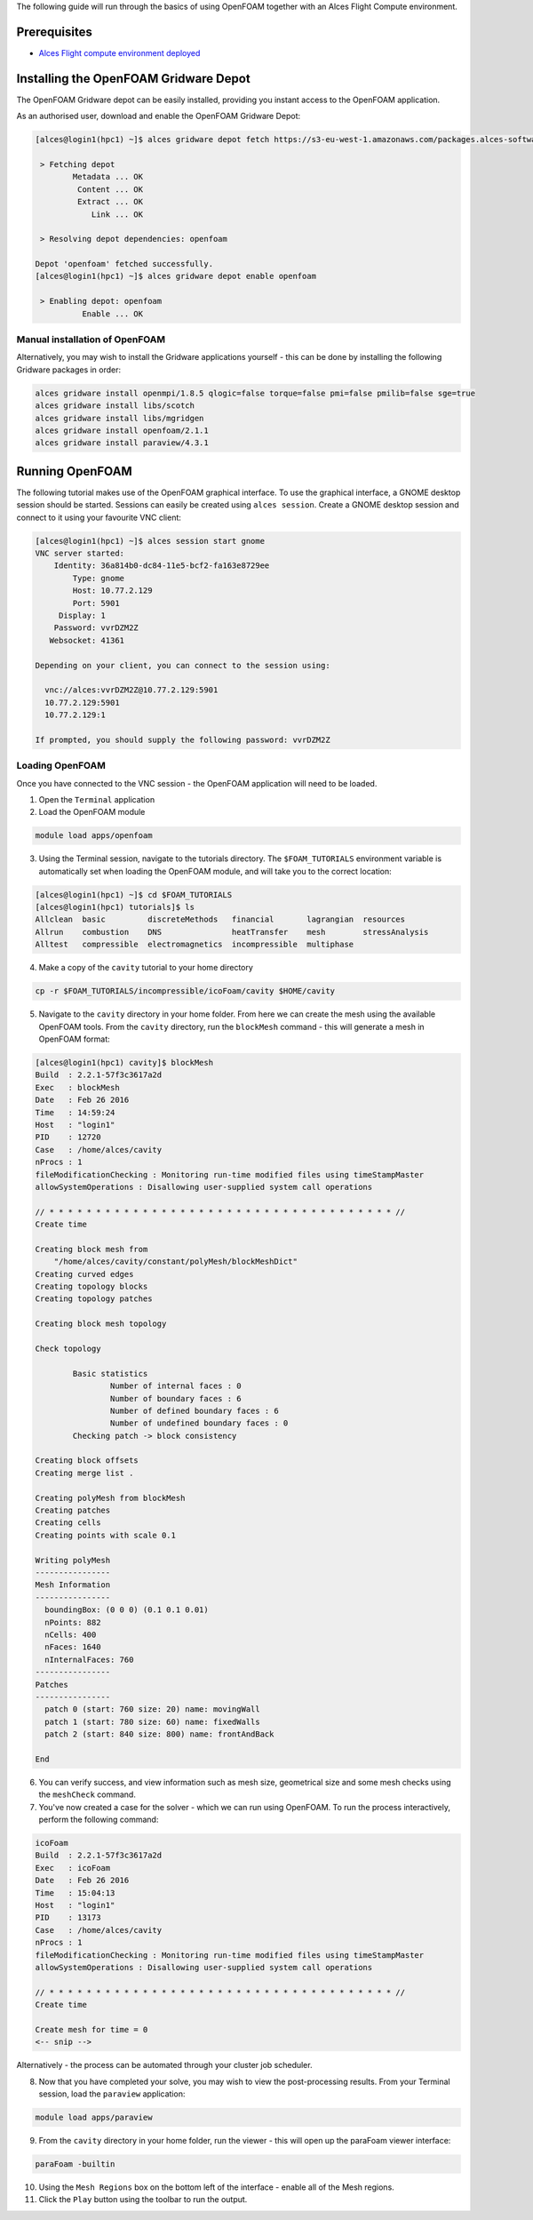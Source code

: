 .. _using-openfoam-with-alces-flight-compute:

The following guide will run through the basics of using OpenFOAM together with an Alces Flight Compute environment. 

Prerequisites
=============

-  `Alces Flight compute environment
   deployed <heat-deploy-sge-cluster>`__

Installing the OpenFOAM Gridware Depot
======================================

The OpenFOAM Gridware depot can be easily installed, providing you instant access to the OpenFOAM application. 

As an authorised user, download and enable the OpenFOAM Gridware Depot: 

.. code:: bash

    [alces@login1(hpc1) ~]$ alces gridware depot fetch https://s3-eu-west-1.amazonaws.com/packages.alces-software.com/depots/openfoam
    
     > Fetching depot
            Metadata ... OK
             Content ... OK
             Extract ... OK
                Link ... OK
    
     > Resolving depot dependencies: openfoam
    
    Depot 'openfoam' fetched successfully.
    [alces@login1(hpc1) ~]$ alces gridware depot enable openfoam
    
     > Enabling depot: openfoam
              Enable ... OK
    
Manual installation of OpenFOAM
-------------------------------

Alternatively, you may wish to install the Gridware applications yourself - this can be done by installing the following Gridware packages in order: 

.. code:: bash

    alces gridware install openmpi/1.8.5 qlogic=false torque=false pmi=false pmilib=false sge=true
    alces gridware install libs/scotch
    alces gridware install libs/mgridgen
    alces gridware install openfoam/2.1.1
    alces gridware install paraview/4.3.1

Running OpenFOAM
================

The following tutorial makes use of the OpenFOAM graphical interface. To use the graphical interface, a GNOME desktop session should be started. Sessions can easily be created using ``alces session``. Create a GNOME desktop session and connect to it using your favourite VNC client: 

.. code:: bash

    [alces@login1(hpc1) ~]$ alces session start gnome
    VNC server started:
        Identity: 36a814b0-dc84-11e5-bcf2-fa163e8729ee
            Type: gnome
            Host: 10.77.2.129
            Port: 5901
         Display: 1
        Password: vvrDZM2Z
       Websocket: 41361
    
    Depending on your client, you can connect to the session using:
    
      vnc://alces:vvrDZM2Z@10.77.2.129:5901
      10.77.2.129:5901
      10.77.2.129:1
    
    If prompted, you should supply the following password: vvrDZM2Z

Loading OpenFOAM
----------------

Once you have connected to the VNC session - the OpenFOAM application will need to be loaded.

1.  Open the ``Terminal`` application
2.  Load the OpenFOAM module

.. code:: bash

    module load apps/openfoam

3.  Using the Terminal session, navigate to the tutorials directory. The ``$FOAM_TUTORIALS`` environment variable is automatically set when loading the OpenFOAM module, and will take you to the correct location: 

.. code:: bash

    [alces@login1(hpc1) ~]$ cd $FOAM_TUTORIALS
    [alces@login1(hpc1) tutorials]$ ls
    Allclean  basic         discreteMethods   financial       lagrangian  resources
    Allrun    combustion    DNS               heatTransfer    mesh        stressAnalysis
    Alltest   compressible  electromagnetics  incompressible  multiphase

4.  Make a copy of the ``cavity`` tutorial to your home directory 

.. code:: bash

    cp -r $FOAM_TUTORIALS/incompressible/icoFoam/cavity $HOME/cavity

5.  Navigate to the ``cavity`` directory in your home folder. From here we can create the mesh using the available OpenFOAM tools. From the ``cavity`` directory, run the ``blockMesh`` command - this will generate a mesh in OpenFOAM format: 

.. code:: bash

    [alces@login1(hpc1) cavity]$ blockMesh
    Build  : 2.2.1-57f3c3617a2d
    Exec   : blockMesh
    Date   : Feb 26 2016
    Time   : 14:59:24
    Host   : "login1"
    PID    : 12720
    Case   : /home/alces/cavity
    nProcs : 1
    fileModificationChecking : Monitoring run-time modified files using timeStampMaster
    allowSystemOperations : Disallowing user-supplied system call operations
    
    // * * * * * * * * * * * * * * * * * * * * * * * * * * * * * * * * * * * * * //
    Create time
    
    Creating block mesh from
        "/home/alces/cavity/constant/polyMesh/blockMeshDict"
    Creating curved edges
    Creating topology blocks
    Creating topology patches
    
    Creating block mesh topology
    
    Check topology
    
            Basic statistics
                    Number of internal faces : 0
                    Number of boundary faces : 6
                    Number of defined boundary faces : 6
                    Number of undefined boundary faces : 0
            Checking patch -> block consistency
    
    Creating block offsets
    Creating merge list .
    
    Creating polyMesh from blockMesh
    Creating patches
    Creating cells
    Creating points with scale 0.1
    
    Writing polyMesh
    ----------------
    Mesh Information
    ----------------
      boundingBox: (0 0 0) (0.1 0.1 0.01)
      nPoints: 882
      nCells: 400
      nFaces: 1640
      nInternalFaces: 760
    ----------------
    Patches
    ----------------
      patch 0 (start: 760 size: 20) name: movingWall
      patch 1 (start: 780 size: 60) name: fixedWalls
      patch 2 (start: 840 size: 800) name: frontAndBack
    
    End

6.  You can verify success, and view information such as mesh size, geometrical size and some mesh checks using the ``meshCheck`` command. 
7.  You've now created a case for the solver - which we can run using OpenFOAM. To run the process interactively, perform the following command: 

.. code:: bash

    icoFoam
    Build  : 2.2.1-57f3c3617a2d
    Exec   : icoFoam
    Date   : Feb 26 2016
    Time   : 15:04:13
    Host   : "login1"
    PID    : 13173
    Case   : /home/alces/cavity
    nProcs : 1
    fileModificationChecking : Monitoring run-time modified files using timeStampMaster
    allowSystemOperations : Disallowing user-supplied system call operations
    
    // * * * * * * * * * * * * * * * * * * * * * * * * * * * * * * * * * * * * * //
    Create time
    
    Create mesh for time = 0
    <-- snip -->

Alternatively - the process can be automated through your cluster job scheduler.

8.  Now that you have completed your solve, you may wish to view the post-processing results. From your Terminal session, load the ``paraview`` application: 

.. code:: bash

    module load apps/paraview

9.  From the ``cavity`` directory in your home folder, run the viewer - this will open up the paraFoam viewer interface:

.. code:: bash 

    paraFoam -builtin

10.  Using the ``Mesh Regions`` box on the bottom left of the interface - enable all of the Mesh regions. 
11.  Click the ``Play`` button using the toolbar to run the output.

.. image:: ../../_images/paraFoam.png
